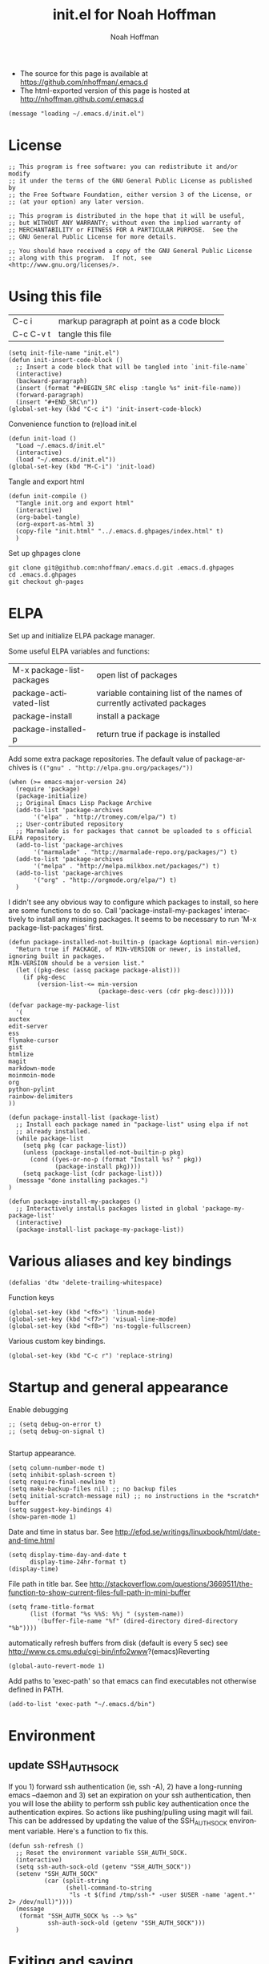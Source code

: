 #+TITLE: init.el for Noah Hoffman
#+AUTHOR: Noah Hoffman

#+LANGUAGE:  en
#+OPTIONS:   H:3 num:t toc:t \n:nil @:t ::t |:t ^:t -:t f:t *:t <:t
#+STYLE: <link rel="stylesheet" type="text/css" href="./worg.css" />
#+BIND: org-export-html-postamble nil
#+BABEL: :results output :exports both

- The source for this page is available at https://github.com/nhoffman/.emacs.d
- The html-exported version of this page is hosted at http://nhoffman.github.com/.emacs.d

#+BEGIN_SRC elisp :tangle init.el
(message "loading ~/.emacs.d/init.el")
#+END_SRC

* License
#+BEGIN_SRC elisp :tangle init.el
;; This program is free software: you can redistribute it and/or modify
;; it under the terms of the GNU General Public License as published by
;; the Free Software Foundation, either version 3 of the License, or
;; (at your option) any later version.

;; This program is distributed in the hope that it will be useful,
;; but WITHOUT ANY WARRANTY; without even the implied warranty of
;; MERCHANTABILITY or FITNESS FOR A PARTICULAR PURPOSE.  See the
;; GNU General Public License for more details.

;; You should have received a copy of the GNU General Public License
;; along with this program.  If not, see <http://www.gnu.org/licenses/>.
#+END_SRC

* Using this file

| C-c i     | markup paragraph at point as a code block |
| C-c C-v t | tangle this file                          |

#+BEGIN_SRC elisp :tangle init.el
  (setq init-file-name "init.el")
  (defun init-insert-code-block ()
    ;; Insert a code block that will be tangled into `init-file-name`
    (interactive)
    (backward-paragraph)
    (insert (format "#+BEGIN_SRC elisp :tangle %s" init-file-name))
    (forward-paragraph)
    (insert "#+END_SRC\n"))
  (global-set-key (kbd "C-c i") 'init-insert-code-block)
#+END_SRC

Convenience function to (re)load init.el

#+BEGIN_SRC elisp :tangle init.el
(defun init-load ()
  "Load ~/.emacs.d/init.el"
  (interactive)
  (load "~/.emacs.d/init.el"))
(global-set-key (kbd "M-C-i") 'init-load)
#+END_SRC

Tangle and export html

#+BEGIN_SRC elisp :tangle init.el
(defun init-compile ()
  "Tangle init.org and export html"
  (interactive)
  (org-babel-tangle)
  (org-export-as-html 3)
  (copy-file "init.html" "../.emacs.d.ghpages/index.html" t)
  )
#+END_SRC

Set up ghpages clone

#+begin_example
git clone git@github.com:nhoffman/.emacs.d.git .emacs.d.ghpages
cd .emacs.d.ghpages
git checkout gh-pages
#+end_example

* ELPA

Set up and initialize ELPA package manager.

Some useful ELPA variables and functions:

| M-x package-list-packages | open list of packages                                                 |
| package-activated-list    | variable containing list of the names of currently activated packages |
| package-install           | install a package                                                     |
| package-installed-p       | return true if package is installed                                   |

Add some extra package repositories. The default value of package-archives is
=(("gnu" . "http://elpa.gnu.org/packages/"))=

#+BEGIN_SRC elisp :tangle init.el
(when (>= emacs-major-version 24)
  (require 'package)
  (package-initialize)
  ;; Original Emacs Lisp Package Archive
  (add-to-list 'package-archives
       '("elpa" . "http://tromey.com/elpa/") t)
  ;; User-contributed repository
  ;; Marmalade is for packages that cannot be uploaded to s official ELPA repository.
  (add-to-list 'package-archives
       '("marmalade" . "http://marmalade-repo.org/packages/") t)
  (add-to-list 'package-archives
       '("melpa" . "http://melpa.milkbox.net/packages/") t)
  (add-to-list 'package-archives
       '("org" . "http://orgmode.org/elpa/") t)
  )
#+END_SRC

I didn't see any obvious way to configure which packages to install,
so here are some functions to do so. Call
'package-install-my-packages' interactively to install any missing
packages. It seems to be necessary to run 'M-x package-list-packages'
first.

#+BEGIN_SRC elisp :tangle init.el
  (defun package-installed-not-builtin-p (package &optional min-version)
    "Return true if PACKAGE, of MIN-VERSION or newer, is installed, ignoring built in packages.
  MIN-VERSION should be a version list."
    (let ((pkg-desc (assq package package-alist)))
      (if pkg-desc
          (version-list-<= min-version
                           (package-desc-vers (cdr pkg-desc))))))

  (defvar package-my-package-list
    '(
  auctex
  edit-server
  ess
  flymake-cursor
  gist
  htmlize
  magit
  markdown-mode
  moinmoin-mode
  org
  python-pylint
  rainbow-delimiters
  ))

  (defun package-install-list (package-list)
    ;; Install each package named in "package-list" using elpa if not
    ;; already installed.
    (while package-list
      (setq pkg (car package-list))
      (unless (package-installed-not-builtin-p pkg)
        (cond ((yes-or-no-p (format "Install %s? " pkg))
               (package-install pkg))))
      (setq package-list (cdr package-list)))
    (message "done installing packages.")
  )

  (defun package-install-my-packages ()
    ;; Interactively installs packages listed in global 'package-my-package-list'
    (interactive)
    (package-install-list package-my-package-list))
#+END_SRC

* Various aliases and key bindings

#+BEGIN_SRC elisp :tangle init.el
(defalias 'dtw 'delete-trailing-whitespace)
#+END_SRC

Function keys

#+BEGIN_SRC elisp :tangle init.el
(global-set-key (kbd "<f6>") 'linum-mode)
(global-set-key (kbd "<f7>") 'visual-line-mode)
(global-set-key (kbd "<f8>") 'ns-toggle-fullscreen)
#+END_SRC

Various custom key bindings.

#+BEGIN_SRC elisp :tangle init.el
(global-set-key (kbd "C-c r") 'replace-string)
#+END_SRC

* Startup and general appearance

Enable debugging

#+BEGIN_SRC elisp :tangle init.el
;; (setq debug-on-error t)
;; (setq debug-on-signal t)

#+END_SRC

Startup appearance.

#+BEGIN_SRC elisp :tangle init.el
(setq column-number-mode t)
(setq inhibit-splash-screen t)
(setq require-final-newline t)
(setq make-backup-files nil) ;; no backup files
(setq initial-scratch-message nil) ;; no instructions in the *scratch* buffer
(setq suggest-key-bindings 4)
(show-paren-mode 1)
#+END_SRC

Date and time in status bar. See http://efod.se/writings/linuxbook/html/date-and-time.html

#+BEGIN_SRC elisp :tangle init.el
(setq display-time-day-and-date t
      display-time-24hr-format t)
(display-time)
#+END_SRC

File path in title bar. See http://stackoverflow.com/questions/3669511/the-function-to-show-current-files-full-path-in-mini-buffer

#+BEGIN_SRC elisp :tangle init.el
(setq frame-title-format
      (list (format "%s %%S: %%j " (system-name))
        '(buffer-file-name "%f" (dired-directory dired-directory "%b"))))
#+END_SRC

automatically refresh buffers from disk (default is every 5 sec)
see http://www.cs.cmu.edu/cgi-bin/info2www?(emacs)Reverting

#+BEGIN_SRC elisp :tangle init.el
(global-auto-revert-mode 1)
#+END_SRC

Add paths to 'exec-path' so that emacs can find executables not
otherwise defined in PATH.

#+BEGIN_SRC elisp :tangle init.el
(add-to-list 'exec-path "~/.emacs.d/bin")
#+END_SRC

* Environment

** update SSH_AUTH_SOCK

If you 1) forward ssh authentication (ie, ssh -A), 2) have a
long-running emacs --daemon and 3) set an expiration on your ssh
authentication, then you will lose the ability to perform ssh public
key authentication once the authentication expires. So actions like
pushing/pulling using magit will fail. This can be addressed by
updating the value of the SSH_AUTH_SOCK environment variable. Here's a
function to fix this.

#+BEGIN_SRC elisp :tangle init.el
  (defun ssh-refresh ()
    ;; Reset the environment variable SSH_AUTH_SOCK.
    (interactive)
    (setq ssh-auth-sock-old (getenv "SSH_AUTH_SOCK"))
    (setenv "SSH_AUTH_SOCK"
            (car (split-string
                  (shell-command-to-string
                   "ls -t $(find /tmp/ssh-* -user $USER -name 'agent.*' 2> /dev/null)"))))
    (message
     (format "SSH_AUTH_SOCK %s --> %s"
             ssh-auth-sock-old (getenv "SSH_AUTH_SOCK")))
    )
#+END_SRC

* Exiting and saving

Require prompt before exit on C-x C-c
- http://www.dotemacs.de/dotfiles/KilianAFoth.emacs.html

#+BEGIN_SRC elisp :tangle init.el
(global-set-key [(control x) (control c)]
		(function
		 (lambda () (interactive)
		   (cond ((y-or-n-p "Quit? (save-buffers-kill-terminal) ")
			  (save-buffers-kill-terminal))))))
#+END_SRC

Delete trailing whitespace before save.

#+BEGIN_SRC elisp :tangle init.el
(add-hook 'before-save-hook 'delete-trailing-whitespace)
#+END_SRC

* Platform and display-specific settings

Detect platform and window system and set up fonts accordingly
#+BEGIN_SRC elisp :tangle init.el
(defun fix-frame ()
  (interactive)
  (menu-bar-mode -1) ;; hide menu bar
  (tool-bar-mode -1) ;; hide tool bar
  (cond ((string= "ns" window-system) ;; cocoa
	 (progn (message (format "** running %s windowing system" window-system))
	 ;; key bindings for mac - see
	 ;; http://stuff-things.net/2009/01/06/emacs-on-the-mac/
	 ;; http://osx.iusethis.com/app/carbonemacspackage
	 (set-keyboard-coding-system 'mac-roman)
	 (setq mac-option-modifier 'meta)
	 (setq mac-command-key-is-meta nil)
	 (setq my-default-font "Bitstream Vera Sans Mono-14")
	 ))
	((string= "x" window-system)
	 (progn
	   (message (format "** running %s windowing system" window-system))
	   (setq my-default-font "Liberation Mono-10")
	   ;; M-w or C-w copies to system clipboard
	   ;; see http://www.gnu.org/software/emacs/elisp/html_node/Window-System-Selections.html
	   (setq x-select-enable-clipboard t)
	   ;; (set-scroll-bar-mode -1) ;; hide scroll bar
	   (scroll-bar-mode -1) ;; hide scroll bar
	   ))
	(t
	 (progn
	 (message "** running unknown windowing system")
	 (setq my-default-font nil)
	 (scroll-bar-mode -1) ;; hide scroll bar
	 ))
	)

  (unless (equal window-system nil)
    (message (format "** setting default font to %s" my-default-font))
    (condition-case nil
	(set-default-font my-default-font)
      (error (message (format "** could not set to font %s" my-default-font))))
    )
  )

(defun font-dejavu ()
  ;; set default font to dejavu sans mono-11
  (interactive)
  (set-default-font "dejavu sans mono-11")
  )

#+END_SRC

Apply above settings on startup

#+BEGIN_SRC elisp :tangle init.el
(fix-frame)
#+END_SRC

...and when creating a new connection to emacs server via emacsclient

TODO - not sure why this doesn't seem to take effect on frame creation

#+BEGIN_SRC elisp :tangle init.el
(add-hook 'server-visit-hook 'fix-frame)
#+END_SRC

* Scrolling

See http://www.emacswiki.org/emacs/SmoothScrolling

#+BEGIN_SRC elisp :tangle init.el
(setq mouse-wheel-scroll-amount '(3 ((shift) . 3))) ;; number of lines at a time
(setq mouse-wheel-progressive-speed nil) ;; don't accelerate scrolling
(setq mouse-wheel-follow-mosue 't) ;; scroll window under mouse
(setq scroll-step 1) ;; keyboard scroll one line at a time
(setq scroll-conservatively 1) ;; scroll by one line to follow cursor off screen
(setq scroll-margin 2) ;; Start scrolling when 2 lines from top/bottom
#+END_SRC

* Marking

#+BEGIN_SRC elisp :tangle init.el
(transient-mark-mode 1) ;; highlight active region - default in emacs 23.1+
(global-set-key (kbd "M-C-t") 'transient-mark-mode)
(global-set-key (kbd "C-x C-b") 'electric-buffer-list)
#+END_SRC

* Cursor Appearance.

#+BEGIN_SRC elisp :tangle init.el
(set-cursor-color "red")
(blink-cursor-mode 1)
#+END_SRC

* iswitchb mode

#+BEGIN_SRC elisp :tangle init.el
(iswitchb-mode 1)
#+END_SRC

* Keyboard macros

See http://www.emacswiki.org/emacs/KeyboardMacros
note that default bindings for macros are:

| C-x ( | start defining a keyboard macro  |
| C-x ) | stop defining the keyboard macro |
| C-x e | execute the keyboard macro       |

Some additional keyboard macro bindings.

#+BEGIN_SRC elisp :tangle init.el
(global-set-key (kbd "<f5>") 'call-last-kbd-macro)
#+END_SRC

* emacs desktop

References:
- http://www.gnu.org/software/emacs/manual/html_node/emacs/Saving-Emacs-Sessions.html
- http://www.emacswiki.org/emacs/DeskTop

#+BEGIN_SRC elisp :tangle init.el
(require 'desktop)
#+END_SRC

Save desktop periodically instead of just on exit, but not if emacs is
started with =--no-desktop=

#+BEGIN_SRC elisp :tangle init.el
(desktop-save-mode 1)
(if (and desktop-save-mode (not (member "--no-desktop" command-line-args)))
    (progn
      (message "Enabling desktop auto-save")
      (add-hook 'auto-save-hook 'desktop-save-in-desktop-dir)))
#+END_SRC

* Move lines up and down with arrow keys

See http://stackoverflow.com/questions/2423834/move-line-region-up-and-down-in-emacs

Move line up

#+BEGIN_SRC elisp :tangle init.el
(defun move-line-up ()
  (interactive)
  (transpose-lines 1)
  (previous-line 2))
(global-set-key (kbd "M-<up>") 'move-line-up)
#+END_SRC

Move line down.

#+BEGIN_SRC elisp :tangle init.el
(defun move-line-down ()
  (interactive)
  (next-line 1)
  (transpose-lines 1)
  (previous-line 1))
(global-set-key (kbd "M-<down>") 'move-line-down)
#+END_SRC

* Buffers and windows

** Switch windows with arrow keys

Note that other-window is bound by default to =C-x o=

#+BEGIN_SRC elisp :tangle init.el
(defun back-window ()
  (interactive)
  (other-window -1))
(global-set-key (kbd "C-<right>") 'other-window)
(global-set-key (kbd "C-<left>") 'back-window)
#+END_SRC

** Transpose buffers

- see http://www.emacswiki.org/emacs/SwitchingBuffers
- note that original code used function 'plusp', which seems not to be defined in recent versions of emacs

#+BEGIN_SRC elisp :tangle init.el
(defun transpose-buffers (arg)
  "Transpose the buffers shown in two windows."
  (interactive "p")
  (let ((selector (if (>= arg 0) 'next-window 'previous-window)))
    (while (/= arg 0)
      (let ((this-win (window-buffer))
            (next-win (window-buffer (funcall selector))))
        (set-window-buffer (selected-window) next-win)
        (set-window-buffer (funcall selector) this-win)
        (select-window (funcall selector)))
      ;; (setq arg (if (plusp arg) (1- arg) (1+ arg)))
      (setq arg (if (>= arg 0) (1- arg) (1+ arg)))
      )))
(global-set-key (kbd "C-x 4") 'transpose-buffers)
#+END_SRC

** Switch buffers between frames

Also from http://www.emacswiki.org/emacs/SwitchingBuffers

#+BEGIN_SRC elisp :tangle init.el
(defun switch-buffers-between-frames ()
  "switch-buffers-between-frames switches the buffers between the two last frames"
  (interactive)
  (let ((this-frame-buffer nil)
	(other-frame-buffer nil))
    (setq this-frame-buffer (car (frame-parameter nil 'buffer-list)))
    (other-frame 1)
    (setq other-frame-buffer (car (frame-parameter nil 'buffer-list)))
    (switch-to-buffer this-frame-buffer)
    (other-frame 1)
    (switch-to-buffer other-frame-buffer)))
(global-set-key (kbd "C-x 5") 'switch-buffers-between-frames)
#+END_SRC

* spelling

Use aspell instead of ispell

#+BEGIN_SRC elisp :tangle init.el
(setq-default ispell-program-name "aspell")
(setq ispell-dictionary "en")
#+END_SRC

Enable on-the-fly spell-check

#+BEGIN_SRC elisp :tangle init.el
(autoload 'flyspell-mode "flyspell" "On-the-fly spelling checker." t)
(setq flyspell-issue-welcome-flag nil) ;; fix error message
#+END_SRC

* pine/alpine

http://snarfed.org/space/emacs%20font-lock%20faces%20for%20composing%20email

#+BEGIN_SRC elisp :tangle init.el
  (add-hook 'find-file-hooks
            '(lambda ()
               (if (equal "pico." (substring (buffer-name (current-buffer)) 0 5))
                   ;; (message "** running hook for pine/alpine")
                   (mail-mode))))
#+END_SRC

* general load path

#+BEGIN_SRC elisp :tangle init.el
(add-to-list 'load-path "~/.emacs.d/")
#+END_SRC

* LaTeX

Install AuxTeX from elpa.

* ESS

Installed using elpa, but seems to need =require= to be called
explicitly.

#+BEGIN_SRC elisp :tangle init.el
(condition-case nil
    (require 'ess-site)
  (error (message "** could not load ESS")))
#+END_SRC

Hooks

#+BEGIN_SRC elisp :tangle init.el
(add-hook 'ess-mode-hook
	  '(lambda()
	     (message "Loading ess-mode hooks")
	     ;; leave my underscore key alone!
	     (setq ess-S-assign "_")
	     ;; (ess-toggle-underscore nil)
	     ;; set ESS indentation style
	     ;; choose from GNU, BSD, K&R, CLB, and C++
	     (ess-set-style 'GNU 'quiet)
	     (flyspell-mode)
	     )
	  )
#+END_SRC

* org-mode

org-mode hooks

#+BEGIN_SRC elisp :tangle init.el
(add-hook 'org-mode-hook
	  '(lambda ()
	     (message "Loading org-mode hooks")
	     (turn-on-font-lock)
	     (define-key org-mode-map (kbd "M-<right>") 'forward-word)
	     (define-key org-mode-map (kbd "M-<left>") 'backward-word)
	     ;; provides key mapping for the above; replaces default
	     ;; key bindings for org-promote/demote-subtree
	     (define-key org-mode-map (kbd "M-S-<right>") 'org-do-demote)
	     (define-key org-mode-map (kbd "M-S-<left>") 'org-do-promote)
	     (org-indent-mode)
	     (visual-line-mode)
	     ;; org-babel
	     (org-babel-do-load-languages
	      'org-babel-load-languages
	      '((R . t)
		(latex . t)
		(python . t)
		(sh . t)
		(sql . t)
		(sqlite . t)
		(pygment . t)
		))
	     )
	  )

(custom-set-variables
 '(org-confirm-babel-evaluate nil)
 '(org-src-fontify-natively t))

(setq org-agenda-files (list "~/Dropbox/notes/index.org"
			     "~/Dropbox/fredross/notes/plans.org"
			     ))

(push '("\\.org\\'" . org-mode) auto-mode-alist)
(push '("\\.org\\.txt\\'" . org-mode) auto-mode-alist)
#+END_SRC

** pygments

Syntax highlighting using =pygments= (http://pygments.org/).

http://oompiller.wordpress.com/2011/07/05/syntax-highlighting-using-pygment-in-org-mode/

Install with

: cd ~/.emacs.d
: wget https://raw.github.com/jianingy/org-babel-plugins/master/ob-pygment.el

Requires =(setq org-babel-load-languages (quote (pygment . t)))= above

#+BEGIN_SRC elisp :tangle init.el
(condition-case nil
    (progn
      (require 'ob-pygment)
      (setq org-pygment-path "/usr/local/bin/pygmentize"))
  (error (message "** could not load ob-pygment")))
#+END_SRC

** org-mode utilities

#+BEGIN_SRC elisp :tangle init.el
(defun insert-date ()
  ;; Insert today's timestamp in format "<%Y-%m-%d %a>"
  (interactive)
  (insert (format-time-string "<%Y-%m-%d %a>")))
(global-set-key (kbd "C-c d") 'insert-date)
#+END_SRC

#+BEGIN_SRC elisp :tangle init.el
(defun org-add-entry (filename time-format)
  ;; Add an entry to an org-file with today's timestamp.
  (interactive "FFile: ")
  (find-file filename)
  (end-of-buffer)
  (delete-blank-lines)
  ;;(insert "\n* ")
  (insert (format-time-string time-format))
  (beginning-of-line)
  (forward-char 2))
#+END_SRC

Add a new entry to main notes file.

#+BEGIN_SRC elisp :tangle init.el
(global-set-key
 (kbd "C-x C-n") (lambda () (interactive)
		   (org-add-entry "~/Dropbox/notes/index.org"
				  "\n* <%Y-%m-%d %a>")))
#+END_SRC

Add an entry to todo file.

#+BEGIN_SRC elisp :tangle init.el
(global-set-key
 (kbd "C-x C-m") (lambda () (interactive)
		   (org-add-entry "~/Dropbox/notes/todo.org"
				  "\n** TODO <%Y-%m-%d %a>")))
#+END_SRC

* markdown

Installed using elpa.

#+BEGIN_SRC elisp :tangle init.el
(push '("\\.md" . markdown-mode) auto-mode-alist)
#+END_SRC

* chrome "edit with emacs"

'edit-server' is initialized by elpa, but we need to start the server.

#+BEGIN_SRC elisp :tangle init.el
(condition-case nil
    (edit-server-start)
  (error (message "** could not start edit-server (chrome edit with emacs)")))
#+END_SRC

* Python

- http://jesselegg.com/archives/2010/02/25/emacs-python-programmers-part-1/

Hooks

#+BEGIN_SRC elisp :tangle init.el
(add-hook 'python-mode-hook
	  '(lambda ()
	     (message "Loading python-mode hooks")
	     (setq indent-tabs-mode nil)
	     (setq tab-width 4)
	     (setq py-indent-offset tab-width)
	     (setq py-smart-indentation t)
	     (define-key python-mode-map "\C-m" 'newline-and-indent)
	     ;; (hs-minor-mode)
	     ;; add function index to menu bar
	     ;; (imenu-add-menubar-index)
	     ;; (python-mode-untabify)
	     ;; (linum-mode)
	     )
	  )
#+END_SRC

File name mappings

#+BEGIN_SRC elisp :tangle init.el
(push '("SConstruct" . python-mode) auto-mode-alist)
(push '("SConscript" . python-mode) auto-mode-alist)
(push '("*.cgi" . python-mode) auto-mode-alist)
#+END_SRC

Default 'untabify converts a tab to equivalent number of spaces before
deleting a single character.

#+BEGIN_SRC elisp :tangle init.el
(setq backward-delete-char-untabify-method "all")
#+END_SRC

Make indentation more compliant with pep8 (see http://stackoverflow.com/revisions/5361478/2)

#+BEGIN_SRC elisp :tangle init.el
  (defadvice python-calculate-indentation (around outdent-closing-brackets)
    "Handle lines beginning with a closing bracket and indent them so that
    they line up with the line containing the corresponding opening bracket."
    (save-excursion
      (beginning-of-line)
      (let ((syntax (syntax-ppss)))
        (if (and (not (eq 'string (syntax-ppss-context syntax)))
                 (python-continuation-line-p)
                 (cadr syntax)
                 (skip-syntax-forward "-")
                 (looking-at "\\s)"))
            (progn
              (forward-char 1)
              (ignore-errors (backward-sexp))
              (setq ad-return-value (current-indentation)))
          ad-do-it))))

  (ad-activate 'python-calculate-indentation)
#+END_SRC


* python-pylint

Installed using ELPA.

Invoke with =M-x python-pylint RET=

* flymake: check code dynamically

Flymake can be used to check python code dynamically, for example
using pyflakes and pep8. I found (and slightly modified) instructions
here:
https://astropy.readthedocs.org/en/v0.1/development/codeguide_emacs.html

Requirements:
- pep8 (via pip)
- pyflakes (via pip)
- flymake-cursor (via elpa)
- "~/.emacs.d/bin/pychecker", a script that will execute pyflakes and
  pep8 (note that "~/.emacs.d/bin" has been added to "exec-path"
  above):
#+BEGIN_SRC sh :exports both :results output
cat ~/.emacs.d/bin/pychecker
#+END_SRC

Error codes are listed here: http://pep8.readthedocs.org/en/latest/intro.html#error-codes

And some configuration:
#+BEGIN_SRC elisp :tangle init.el
(require 'flymake)
(load-library "flymake-cursor") ;; install from elpa

;; 'pychecker' script above installed in ~/.emacs.d/bin
(setq pycodechecker "pychecker")

(when (load "flymake" t)
  (defun flymake-pycodecheck-init ()
    (let* ((temp-file (flymake-init-create-temp-buffer-copy
                       'flymake-create-temp-inplace))
           (local-file (file-relative-name
                        temp-file
                        (file-name-directory buffer-file-name))))
      (list pycodechecker (list local-file))))
  (add-to-list 'flymake-allowed-file-name-masks
               '("\\.py\\'" flymake-pycodecheck-init))
  (add-to-list 'flymake-allowed-file-name-masks
               '("SCons" flymake-pycodecheck-init)))

;; (add-hook 'python-mode-hook 'flymake-mode)
#+END_SRC

* text-mode

#+BEGIN_SRC elisp :tangle init.el
(add-hook 'text-mode-hook
	  '(lambda ()
	     ;; (longlines-mode)
	     (flyspell-mode)
	     )
	  )
#+END_SRC

* rst-mode

#+BEGIN_SRC elisp :tangle init.el
(add-hook 'rst-mode-hook
	  '(lambda ()
	     (message "Loading rst-mode hooks")
	     (flyspell-mode)
	     (define-key rst-mode-map (kbd "C-c C-a") 'rst-adjust)
	     )
	  )
#+END_SRC

* tramp

- http://www.gnu.org/software/tramp/

#+BEGIN_SRC elisp :tangle init.el
(condition-case nil
    (require 'tramp)
  (setq tramp-default-method "scp")
  (error (message "** could not load tramp")))
#+END_SRC

* ibuffer

- http://emacs-fu.blogspot.com/2010/02/dealing-with-many-buffers-ibuffer.html

#+BEGIN_SRC elisp :tangle init.el
(require 'ibuffer)
(global-set-key (kbd "C-x C-g") 'ibuffer)
(global-set-key (kbd "C-x M-g") 'ibuffer-switch-to-saved-filter-groups)
(setq ibuffer-show-empty-filter-groups nil)
#+END_SRC

Function to load config file. Load on starup.

#+BEGIN_SRC elisp :tangle init.el
(setq ibuffer-config-file "~/.emacs.d/ibuffer-config.el")

(defun ibuffer-load-config ()
  ;; load the ibuffer config file
  (interactive)
  (condition-case nil
      (progn
	(message (format "** loading ibuffer config in %s" ibuffer-config-file))
	(load ibuffer-config-file)
	)
    (error (message (format "** could not load %s" ibuffer-config-file))))
  )

(ibuffer-load-config)
#+END_SRC

Show/hide all filter groups

#+BEGIN_SRC elisp :tangle init.el
(defun ibuffer-show-all-filter-groups ()
  "Show all filter groups"
  (interactive)
  (setq ibuffer-hidden-filter-groups nil)
  (ibuffer-update nil t))

(defun ibuffer-hide-all-filter-groups ()
  "Hide all filter groups"
  (interactive)
  (setq ibuffer-hidden-filter-groups
	(delete-dups
	 (append ibuffer-hidden-filter-groups
		 (mapcar 'car (ibuffer-generate-filter-groups
			       (ibuffer-current-state-list)
			       (not ibuffer-show-empty-filter-groups)
			       t)))))
  (ibuffer-update nil t))
#+END_SRC

#+BEGIN_SRC elisp :tangle init.el
(defun ibuffer-reload ()
  ;; kill ibuffer, reload the config file, and return to ibuffer
  (interactive)
  (ibuffer)
  (kill-buffer)
  (ibuffer-load-config)
  (ibuffer)
  )
#+END_SRC


From http://www.emacswiki.org/emacs/IbufferMode

#+BEGIN_SRC elisp :tangle init.el
(defun my-ibuffer-sort-hook ()
  ;; add another sorting method for ibuffer (allow the grouping of
  ;; filenames and dired buffers
  (define-ibuffer-sorter filename-or-dired
    "Sort the buffers by their pathname."
    (:description "filenames plus dired")
    (string-lessp
     (with-current-buffer (car a)
       (or buffer-file-name
	   (if (eq major-mode 'dired-mode)
	       (expand-file-name dired-directory))
	   ;; so that all non pathnames are at the end
	   "~"))
     (with-current-buffer (car b)
       (or buffer-file-name
	   (if (eq major-mode 'dired-mode)
	       (expand-file-name dired-directory))
	   ;; so that all non pathnames are at the end
	   "~"))))
  (define-key ibuffer-mode-map (kbd "s p")     'ibuffer-do-sort-by-filename-or-dired)
  )
#+END_SRC

From http://curiousprogrammer.wordpress.com/2009/04/02/ibuffer/

#+BEGIN_SRC elisp :tangle init.el
(defun ibuffer-ediff-marked-buffers ()
  "Compare two marked buffers using ediff"
  (interactive)
  (let* ((marked-buffers (ibuffer-get-marked-buffers))
         (len (length marked-buffers)))
    (unless (= 2 len)
      (error (format "%s buffer%s been marked (needs to be 2)"
                     len (if (= len 1) " has" "s have"))))
    (ediff-buffers (car marked-buffers) (cadr marked-buffers))))
#+END_SRC

Hooks

#+BEGIN_SRC elisp :tangle init.el
(add-hook 'ibuffer-mode-hook
	  '(lambda ()
	     (ibuffer-auto-mode 1) ;; minor mode that keeps the buffer list up to date
	     (ibuffer-switch-to-saved-filter-groups "default")
	     (define-key ibuffer-mode-map (kbd "a") 'ibuffer-show-all-filter-groups)
	     (define-key ibuffer-mode-map (kbd "z") 'ibuffer-hide-all-filter-groups)
	     (define-key ibuffer-mode-map (kbd "e") 'ibuffer-ediff-marked-buffers)
	     (my-ibuffer-sort-hook)
	     )
	  )
#+END_SRC

* dired

Omit uninteresting files.

- http://www.gnu.org/software/emacs/manual/html_node/dired-x/Omitting-Files-in-Dired.html

#+BEGIN_SRC elisp :tangle init.el
  ;; (add-hook 'dired-load-hook
  ;;           (lambda ()
  ;;             (load "dired-x")
  ;;             ))
  ;; (add-hook 'dired-mode-hook
  ;;           (lambda ()
  ;;             ;; Set dired-x buffer-local variables here.
  ;;             (dired-omit-mode 1)
  ;;             (setq dired-omit-extensions '(".pyc" ".git/"))
  ;;             ))
#+END_SRC

* uniquify

- http://www.emacswiki.org/emacs/uniquify

#+BEGIN_SRC elisp :tangle init.el
(require 'uniquify)
#+END_SRC

* ido-mode

- http://www.masteringemacs.org/articles/2010/10/10/introduction-to-ido-mode/

#+BEGIN_SRC elisp :tangle init.el
(setq ido-enable-flex-matching t)
(setq ido-everywhere t)
(setq ido-use-virtual-buffers t)
(ido-mode 1)
#+END_SRC

use recentf with ido - see http://wikemacs.org/wiki/Recentf

#+BEGIN_SRC elisp :tangle init.el
(recentf-mode 1)
(defun ido-choose-from-recentf ()
  "Use ido to select a recently visited file from the `recentf-list'"
  (interactive)
  (find-file (ido-completing-read "Open file: " recentf-list nil t)))
(global-set-key (kbd "C-c f") 'ido-choose-from-recentf)
#+END_SRC

* git/magit

#+BEGIN_SRC elisp :tangle init.el
(require 'vc-git)
#+END_SRC

Magit is installed via ELPA.

#+BEGIN_SRC elisp :tangle init.el
(global-set-key (kbd "C-c m") 'magit-status)
#+END_SRC

* sql support

- see http://atomized.org/2008/10/enhancing-emacs%E2%80%99-sql-mode/

Use sqlite3

#+BEGIN_SRC elisp :tangle init.el
(setq sql-sqlite-program "sqlite3")
#+END_SRC

Preset connections

#+BEGIN_SRC elisp :tangle init.el
(setq sql-connection-alist
      '((filemaker-sps
         (sql-product 'mysql)
         (sql-server "1.2.3.4")
         (sql-user "me")
         (sql-password "mypassword")
         (sql-database "thedb")
         (sql-port 3307))))

(defun sql-connect-preset (name)
  "Connect to a predefined SQL connection listed in `sql-connection-alist'"
  (eval `(let ,(cdr (assoc name sql-connection-alist))
    (flet ((sql-get-login (&rest what)))
      (sql-product-interactive sql-product)))))

(defun sql-mastermu ()
  (interactive)
  (sql-connect-preset 'mastermu))

;; buffer naming
(defun sql-make-smart-buffer-name ()
  "Return a string that can be used to rename a SQLi buffer.
This is used to set `sql-alternate-buffer-name' within
`sql-interactive-mode'."
  (or (and (boundp 'sql-name) sql-name)
      (concat (if (not(string= "" sql-server))
                  (concat
                   (or (and (string-match "[0-9.]+" sql-server) sql-server)
                       (car (split-string sql-server "\\.")))
                   "/"))
              sql-database)))

(add-hook 'sql-interactive-mode-hook
          (lambda ()
            (setq sql-alternate-buffer-name (sql-make-smart-buffer-name))
            (sql-rename-buffer)))
#+END_SRC

* gpg

- http://www.emacswiki.org/emacs/EasyPG

#+BEGIN_SRC elisp :tangle init.el
(require 'epa-file)
;; (epa-file-enable)
;; suppress graphical passphrase prompt
(setenv "GPG_AGENT_INFO" nil)
#+END_SRC

* wc

From http://emacswiki.org/emacs/wc.el

To install:

: cd ~/.emacs.d
: wget http://www.emacswiki.org/emacs/download/wc.el

#+BEGIN_SRC elisp :tangle init.el
  (condition-case nil
      (require 'wc)
        (error (message "** could not load wc.el")))

#+END_SRC

* Outline minor mode

The default key bindings for outline-minor-mode start with 'C-c @ C-',
which is... awkward. Use alternative bindings courtesy of Sue D. Nymme
via emacswiki (http://emacswiki.org/emacs/OutlineMinorMode).

#+BEGIN_SRC elisp :tangle init.el
  ;; Outline-minor-mode key map
  (define-prefix-command 'cm-map nil "Outline-")
  ;; HIDE
  (define-key cm-map "q" 'hide-sublevels)    ; Hide everything but the top-level headings
  (define-key cm-map "t" 'hide-body)         ; Hide everything but headings (all body lines)
  (define-key cm-map "o" 'hide-other)        ; Hide other branches
  (define-key cm-map "c" 'hide-entry)        ; Hide this entry's body
  (define-key cm-map "l" 'hide-leaves)       ; Hide body lines in this entry and sub-entries
  (define-key cm-map "d" 'hide-subtree)      ; Hide everything in this entry and sub-entries
  ;; SHOW
  (define-key cm-map "a" 'show-all)          ; Show (expand) everything
  (define-key cm-map "e" 'show-entry)        ; Show this heading's body
  (define-key cm-map "i" 'show-children)     ; Show this heading's immediate child sub-headings
  (define-key cm-map "k" 'show-branches)     ; Show all sub-headings under this heading
  (define-key cm-map "s" 'show-subtree)      ; Show (expand) everything in this heading & below
  ;; MOVE
  (define-key cm-map "u" 'outline-up-heading)                ; Up
  (define-key cm-map "n" 'outline-next-visible-heading)      ; Next
  (define-key cm-map "p" 'outline-previous-visible-heading)  ; Previous
  (define-key cm-map "f" 'outline-forward-same-level)        ; Forward - same level
  (define-key cm-map "b" 'outline-backward-same-level)       ; Backward - same level
  ;; commands are prefixed with C-c o
  (global-set-key (kbd "C-c o") cm-map)

#+END_SRC

* Misc utilities
** copy-buffer-file-name

#+BEGIN_SRC elisp :tangle init.el
(defun copy-buffer-file-name ()
  "Add `buffer-file-name' to `kill-ring'"
  (interactive)
  (kill-new buffer-file-name t)
)
#+END_SRC

** copy-and-comment

#+BEGIN_SRC elisp :tangle init.el
(fset 'copy-and-comment
   "\367\C-x\C-x\273")
(global-set-key (kbd "M-C-;") 'copy-and-comment)
#+END_SRC

** get-buffer-file-name

#+BEGIN_SRC elisp :tangle init.el
(fset 'get-buffer-file-name
   "\C-hvbuffer-file-name\C-m")
#+END_SRC

** unfill-paragraph

from http://defindit.com/readme_files/emacs_hints_tricks.html

#+BEGIN_SRC elisp :tangle init.el
(defun unfill-paragraph ()
  (interactive)
  (let ((fill-column (point-max)))
  (fill-paragraph nil)))
(global-set-key (kbd "M-C-q") 'unfill-paragraph)
#+END_SRC

* emacsclient

Buffers opened from command line don't create new frame

#+BEGIN_SRC elisp :tangle init.el
(setq ns-pop-up-frames nil)
#+END_SRC

* added by emacs

#+BEGIN_SRC elisp :tangle init.el
;;;;;;;;;;;;;;;;;;;;;;;;;;;;;;;;;;;;;;;;;;
;; content below was added by emacs ;;;;;;
;;;;;;;;;;;;;;;;;;;;;;;;;;;;;;;;;;;;;;;;;;
(put 'downcase-region 'disabled nil)
(put 'upcase-region 'disabled nil)
(put 'narrow-to-region 'disabled nil)
(custom-set-variables
  ;; custom-set-variables was added by Custom.
  ;; If you edit it by hand, you could mess it up, so be careful.
  ;; Your init file should contain only one such instance.
  ;; If there is more than one, they won't work right.
 '(safe-local-variable-values (quote ((toggle-read-only . t))))
 '(uniquify-buffer-name-style (quote post-forward) nil (uniquify)))
(custom-set-faces
  ;; custom-set-faces was added by Custom.
  ;; If you edit it by hand, you could mess it up, so be careful.
  ;; Your init file should contain only one such instance.
  ;; If there is more than one, they won't work right.
 )
#+END_SRC
